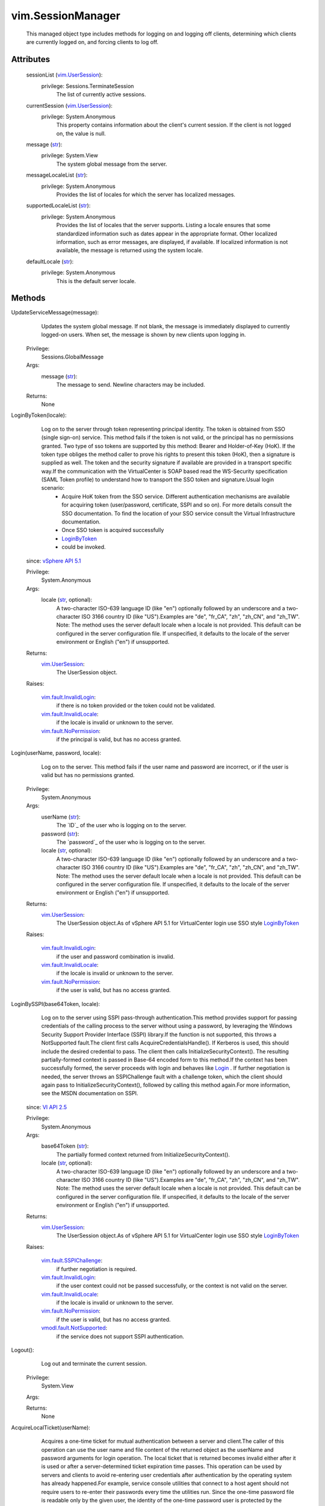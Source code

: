 .. _str: https://docs.python.org/2/library/stdtypes.html

.. _bool: https://docs.python.org/2/library/stdtypes.html

.. _Login: ../vim/SessionManager.rst#login

.. _vim.Task: ../vim/Task.rst

.. _VI API 2.5: ../vim/version.rst#vimversionversion2

.. _VI API 2.5u2: ../vim/version.rst#vimversionversion3

.. _CloneSession: ../vim/SessionManager.rst#cloneSession

.. _LoginByToken: ../vim/SessionManager.rst#loginByToken

.. _vSphere API 5.1: ../vim/version.rst#vimversionversion8

.. _vSphere API 5.0: ../vim/version.rst#vimversionversion7

.. _vSphere API 4.0: ../vim/version.rst#vimversionversion5

.. _vim.UserSession: ../vim/UserSession.rst

.. _AcquireLocalTicket: ../vim/SessionManager.rst#acquireLocalTicket

.. _AcquireCloneTicket: ../vim/SessionManager.rst#acquireCloneTicket

.. _vim.fault.NotFound: ../vim/fault/NotFound.rst

.. _vim.fault.NoPermission: ../vim/fault/NoPermission.rst

.. _vim.fault.InvalidLogin: ../vim/fault/InvalidLogin.rst

.. _SetExtensionCertificate: ../vim/ExtensionManager.rst#setCertificate

.. _vim.fault.NoSubjectName: ../vim/fault/NoSubjectName.rst

.. _vim.fault.SSPIChallenge: ../vim/fault/SSPIChallenge.rst

.. _vim.fault.InvalidLocale: ../vim/fault/InvalidLocale.rst

.. _vmodl.fault.NotSupported: ../vmodl/fault/NotSupported.rst

.. _vim.fault.NotAuthenticated: ../vim/fault/NotAuthenticated.rst

.. _vmodl.fault.InvalidArgument: ../vmodl/fault/InvalidArgument.rst

.. _LoginExtensionBySubjectName: ../vim/SessionManager.rst#loginExtensionBySubjectName

.. _AcquireGenericServiceTicket: ../vim/SessionManager.rst#acquireGenericServiceTicket

.. _vim.fault.NoClientCertificate: ../vim/fault/NoClientCertificate.rst

.. _vim.SessionManager.LocalTicket: ../vim/SessionManager/LocalTicket.rst

.. _vim.fault.InvalidClientCertificate: ../vim/fault/InvalidClientCertificate.rst

.. _vim.SessionManager.ServiceRequestSpec: ../vim/SessionManager/ServiceRequestSpec.rst

.. _vim.SessionManager.GenericServiceTicket: ../vim/SessionManager/GenericServiceTicket.rst


vim.SessionManager
==================
  This managed object type includes methods for logging on and logging off clients, determining which clients are currently logged on, and forcing clients to log off.




Attributes
----------
    sessionList (`vim.UserSession`_):
      privilege: Sessions.TerminateSession
       The list of currently active sessions.
    currentSession (`vim.UserSession`_):
      privilege: System.Anonymous
       This property contains information about the client's current session. If the client is not logged on, the value is null.
    message (`str`_):
      privilege: System.View
       The system global message from the server.
    messageLocaleList (`str`_):
      privilege: System.Anonymous
       Provides the list of locales for which the server has localized messages.
    supportedLocaleList (`str`_):
      privilege: System.Anonymous
       Provides the list of locales that the server supports. Listing a locale ensures that some standardized information such as dates appear in the appropriate format. Other localized information, such as error messages, are displayed, if available. If localized information is not available, the message is returned using the system locale.
    defaultLocale (`str`_):
      privilege: System.Anonymous
       This is the default server locale.


Methods
-------


UpdateServiceMessage(message):
   Updates the system global message. If not blank, the message is immediately displayed to currently logged-on users. When set, the message is shown by new clients upon logging in.


  Privilege:
               Sessions.GlobalMessage



  Args:
    message (`str`_):
       The message to send. Newline characters may be included.




  Returns:
    None
         


LoginByToken(locale):
   Log on to the server through token representing principal identity. The token is obtained from SSO (single sign-on) service. This method fails if the token is not valid, or the principal has no permissions granted. Two type of sso tokens are supported by this method: Bearer and Holder-of-Key (HoK). If the token type obliges the method caller to prove his rights to present this token (HoK), then a signature is supplied as well. The token and the security signature if available are provided in a transport specific way.If the communication with the VirtualCenter is SOAP based read the WS-Security specification (SAML Token profile) to understand how to transport the SSO token and signature.Usual login scenario:
    * Acquire HoK token from the SSO service. Different authentication mechanisms are available for acquiring token (user/password, certificate, SSPI and so on). For more details consult the SSO documentation. To find the location of your SSO service consult the Virtual Infrastructure documentation.
    * Once SSO token is acquired successfully
    * `LoginByToken`_
    * could be invoked.
  since: `vSphere API 5.1`_


  Privilege:
               System.Anonymous



  Args:
    locale (`str`_, optional):
       A two-character ISO-639 language ID (like "en") optionally followed by an underscore and a two-character ISO 3166 country ID (like "US").Examples are "de", "fr_CA", "zh", "zh_CN", and "zh_TW". Note: The method uses the server default locale when a locale is not provided. This default can be configured in the server configuration file. If unspecified, it defaults to the locale of the server environment or English ("en") if unsupported.




  Returns:
    `vim.UserSession`_:
         The UserSession object.

  Raises:

    `vim.fault.InvalidLogin`_: 
       if there is no token provided or the token could not be validated.

    `vim.fault.InvalidLocale`_: 
       if the locale is invalid or unknown to the server.

    `vim.fault.NoPermission`_: 
       if the principal is valid, but has no access granted.


Login(userName, password, locale):
   Log on to the server. This method fails if the user name and password are incorrect, or if the user is valid but has no permissions granted.


  Privilege:
               System.Anonymous



  Args:
    userName (`str`_):
       The `ID`_ of the user who is logging on to the server.


    password (`str`_):
       The `password`_ of the user who is logging on to the server.


    locale (`str`_, optional):
       A two-character ISO-639 language ID (like "en") optionally followed by an underscore and a two-character ISO 3166 country ID (like "US").Examples are "de", "fr_CA", "zh", "zh_CN", and "zh_TW". Note: The method uses the server default locale when a locale is not provided. This default can be configured in the server configuration file. If unspecified, it defaults to the locale of the server environment or English ("en") if unsupported.




  Returns:
    `vim.UserSession`_:
         The UserSession object.As of vSphere API 5.1 for VirtualCenter login use SSO style `LoginByToken`_ 

  Raises:

    `vim.fault.InvalidLogin`_: 
       if the user and password combination is invalid.

    `vim.fault.InvalidLocale`_: 
       if the locale is invalid or unknown to the server.

    `vim.fault.NoPermission`_: 
       if the user is valid, but has no access granted.


LoginBySSPI(base64Token, locale):
   Log on to the server using SSPI pass-through authentication.This method provides support for passing credentials of the calling process to the server without using a password, by leveraging the Windows Security Support Provider Interface (SSPI) library.If the function is not supported, this throws a NotSupported fault.The client first calls AcquireCredentialsHandle(). If Kerberos is used, this should include the desired credential to pass. The client then calls InitializeSecurityContext(). The resulting partially-formed context is passed in Base-64 encoded form to this method.If the context has been successfully formed, the server proceeds with login and behaves like `Login`_ . If further negotiation is needed, the server throws an SSPIChallenge fault with a challenge token, which the client should again pass to InitializeSecurityContext(), followed by calling this method again.For more information, see the MSDN documentation on SSPI.
  since: `VI API 2.5`_


  Privilege:
               System.Anonymous



  Args:
    base64Token (`str`_):
       The partially formed context returned from InitializeSecurityContext().


    locale (`str`_, optional):
       A two-character ISO-639 language ID (like "en") optionally followed by an underscore and a two-character ISO 3166 country ID (like "US").Examples are "de", "fr_CA", "zh", "zh_CN", and "zh_TW". Note: The method uses the server default locale when a locale is not provided. This default can be configured in the server configuration file. If unspecified, it defaults to the locale of the server environment or English ("en") if unsupported.




  Returns:
    `vim.UserSession`_:
         The UserSession object.As of vSphere API 5.1 for VirtualCenter login use SSO style `LoginByToken`_ 

  Raises:

    `vim.fault.SSPIChallenge`_: 
       if further negotiation is required.

    `vim.fault.InvalidLogin`_: 
       if the user context could not be passed successfully, or the context is not valid on the server.

    `vim.fault.InvalidLocale`_: 
       if the locale is invalid or unknown to the server.

    `vim.fault.NoPermission`_: 
       if the user is valid, but has no access granted.

    `vmodl.fault.NotSupported`_: 
       if the service does not support SSPI authentication.


Logout():
   Log out and terminate the current session.


  Privilege:
               System.View



  Args:


  Returns:
    None
         


AcquireLocalTicket(userName):
   Acquires a one-time ticket for mutual authentication between a server and client.The caller of this operation can use the user name and file content of the returned object as the userName and password arguments for login operation. The local ticket that is returned becomes invalid either after it is used or after a server-determined ticket expiration time passes. This operation can be used by servers and clients to avoid re-entering user credentials after authentication by the operating system has already happened.For example, service console utilities that connect to a host agent should not require users to re-enter their passwords every time the utilities run. Since the one-time password file is readable only by the given user, the identity of the one-time password user is protected by the operating system file permission.Only local clients are allowed to call this operation. Remote clients receive an InvalidRequest fault upon calling this operation.


  Privilege:
               System.Anonymous



  Args:
    userName (`str`_):
       User requesting one-time password.




  Returns:
    `vim.SessionManager.LocalTicket`_:
         LocalTicket object containing userName and path to file containing one-time password for use in login operation.

  Raises:

    `vim.fault.InvalidLogin`_: 
       if the userName is invalid.

    `vim.fault.NoPermission`_: 
       if the user and password are valid, but the user has no access granted.

    `vmodl.fault.NotSupported`_: 
       if the server does not support this operation.


AcquireGenericServiceTicket(spec):
   Creates and returns a one-time credential that may be used to make the specified request.
  since: `vSphere API 5.0`_


  Privilege:
               System.Anonymous



  Args:
    spec (`vim.SessionManager.ServiceRequestSpec`_):
       specification for the service request which will be invoked with the ticket.




  Returns:
    `vim.SessionManager.GenericServiceTicket`_:
         a ticket that may be used to invoke the specified request.

  Raises:

    `vim.fault.NoPermission`_: 
       if the client does not have enough privileges to be granted a ticket.

    `vmodl.fault.InvalidArgument`_: 
       if the spec is not supported or not valid.

    `vim.fault.NotAuthenticated`_: 
       if the current session is not authenticated for clone session request


TerminateSession(sessionId):
   Log off and terminate the provided list of sessions.This method is only transactional for each session ID. The set of sessions are terminated sequentially, as specified in the list. If a failure occurs, for example, because of an unknown sessionID, the method aborts with an exception. When the method aborts, any sessions that have not yet been terminated are left in their unterminated state.


  Privilege:
               Sessions.TerminateSession



  Args:
    sessionId (`str`_):
       A list of sessions to terminate.




  Returns:
    None
         

  Raises:

    `vim.fault.NotFound`_: 
       if a sessionId could not be found as a valid logged-on session.

    `vmodl.fault.InvalidArgument`_: 
       if a sessionId matches the current session. Use the logout method to terminate the current session.


SetLocale(locale):
   Sets the session locale.


  Privilege:
               System.View



  Args:
    locale (`str`_):
       A two-character ISO-639 language ID (like "en") optionally followed by an underscore and a two-character ISO 3166 country ID (like "US").Examples are "de", "fr_CA", "zh", "zh_CN", and "zh_TW". Note: The method uses the server default locale when a locale is not provided. This default can be configured in the server configuration file. If unspecified, it defaults to the locale of the server environment or English ("en") if unsupported.




  Returns:
    None
         

  Raises:

    `vim.fault.InvalidLocale`_: 
       if the locale is invalid or unknown to the server.


LoginExtensionBySubjectName(extensionKey, locale):
   Creates a special privileged session that includes the Sessions.ImpersonateUser privilege. Requires that the extension connected using SSL, with a certificate that has a subject name that matches the subject name registered for the extension.As of vSphere API 4.0, the NotFound fault is no longer thrown. Instead, InvalidLogin is thrown if the specified extension is not registered.
  since: `VI API 2.5`_


  Privilege:
               System.Anonymous



  Args:
    extensionKey (`str`_):
       Key of extension that is logging in.


    locale (`str`_, optional):
       A two-character ISO-639 language ID (like "en") optionally followed by an underscore and a two-character ISO 3166 country ID (like "US").Examples are "de", "fr_CA", "zh", "zh_CN", and "zh_TW". Note: The method uses the server default locale when a locale is not provided. This default can be configured in the server configuration file. If unspecified, it defaults to the locale of the server environment or English ("en") if unsupported.




  Returns:
    `vim.UserSession`_:
         

  Raises:

    `vim.fault.InvalidLogin`_: 
       if the extension is not registered, or the subject name doesn't match the subject name of the extension.

    `vim.fault.InvalidLocale`_: 
       if the supplied locale is not valid

    `vim.fault.NotFound`_: 
       if no extension is associated with the given key

    `vim.fault.NoClientCertificate`_: 
       if no certificate was used by the client to connect

    `vim.fault.NoSubjectName`_: 
       if the extension was registered without a subject name

    `vim.fault.InvalidClientCertificate`_: 
       if the client cerificate fails the verification at the server


LoginExtensionByCertificate(extensionKey, locale):
   Creates a special privileged session that includes the Sessions.ImpersonateUser privilege. Requires that the client connect over SSL and provide an X.509 certificate for which they hold the private key. The certificate must match the certificate used in an earlier call to `SetExtensionCertificate`_ .NOTE: Verification of the received certificate (such as expiry, revocation, and trust chain) is not required for successful authentication using this method. If certificate verification is desired, use the `LoginExtensionBySubjectName`_ method instead.
  since: `vSphere API 4.0`_


  Privilege:
               System.Anonymous



  Args:
    extensionKey (`str`_):
       Key of extension that is logging in.


    locale (`str`_, optional):
       A two-character ISO-639 language ID (like "en") optionally followed by an underscore and a two-character ISO 3166 country ID (like "US").Examples are "de", "fr_CA", "zh", "zh_CN", and "zh_TW". Note: The method uses the server default locale when a locale is not provided. This default can be configured in the server configuration file. If unspecified, it defaults to the locale of the server environment or English ("en") if unsupported.




  Returns:
    `vim.UserSession`_:
         

  Raises:

    `vim.fault.InvalidLogin`_: 
       if the extension is not registered, or the certificate does not match the expected value.

    `vim.fault.InvalidLocale`_: 
       if the supplied locale is not valid

    `vim.fault.NoClientCertificate`_: 
       if no certificate was used by the client to connect


ImpersonateUser(userName, locale):
   Converts current session to impersonate the specified user. The current session will take on the identity and authorization level of the user. That user must have a currently-active session. If the given userName is an extension key and this key does not overlap with a user name of any currently-active session, it will take on the identity and authorization level of that extension provided the current session has the same authorization level of that extension.
  since: `VI API 2.5`_


  Privilege:
               Sessions.ImpersonateUser



  Args:
    userName (`str`_):
       The user or extension key to impersonate.


    locale (`str`_, optional):
       A two-character ISO-639 language ID (like "en") optionally followed by an underscore and a two-character ISO 3166 country ID (like "US").Examples are "de", "fr_CA", "zh", "zh_CN", and "zh_TW". Note: The method uses the server default locale when a locale is not provided. This default can be configured in the server configuration file. If unspecified, it defaults to the locale of the server environment or English ("en") if unsupported.




  Returns:
    `vim.UserSession`_:
         

  Raises:

    `vim.fault.InvalidLogin`_: 
       vim.fault.InvalidLogin

    `vim.fault.InvalidLocale`_: 
       vim.fault.InvalidLocale


SessionIsActive(sessionID, userName):
   Validates that a currently-active session exists with the specified sessionID and userName associated with it. Returns true if session exists.
  since: `VI API 2.5`_


  Privilege:
               Sessions.ValidateSession



  Args:
    sessionID (`str`_):
       Session ID to validate.


    userName (`str`_):
       User name to validate.




  Returns:
    `bool`_:
         


AcquireCloneTicket():
   Acquire a session-specific ticket string which can be used to clone the current session. The caller of this operation can pass the ticket value to another entity on the client. The recipient can then call `CloneSession`_ with the ticket string on an unauthenticated session and avoid having to re-enter credentials.The ticket may only be used once and becomes invalid after use. The ticket is also invalidated when the corresponding session is closed or expires. The ticket is only valid on the server which issued it.This sequence of operations is conceptually similar to the functionality provided by `AcquireLocalTicket`_ , however the methods can be used by remote clients and do not require a shared filesystem for transport.See `CloneSession`_ 
  since: `VI API 2.5u2`_


  Privilege:
               System.View



  Args:


  Returns:
    `str`_:
         one-time secret ticket string.

  Raises:

    `vim.fault.NotAuthenticated`_: 
       if the current session is not authenticatedSee `CloneSession`_ 


CloneSession(cloneTicket):
   Clone the session specified by the clone ticket and associate it with the current connection. The current session will take on the identity and authorization level of the UserSession associated with the specified cloning ticket.See `AcquireCloneTicket`_ See `AcquireGenericServiceTicket`_ 
  since: `VI API 2.5u2`_


  Privilege:
               System.Anonymous



  Args:
    cloneTicket (`str`_):
       ticket string acquired via `AcquireCloneTicket`_ .See `AcquireCloneTicket`_ See `AcquireGenericServiceTicket`_ 




  Returns:
    `vim.UserSession`_:
         The new/cloned UserSession object.

  Raises:

    `vim.fault.InvalidLogin`_: 
       if the specified ticket value is not valid.See `AcquireCloneTicket`_ See `AcquireGenericServiceTicket`_ 

    `vmodl.fault.NotSupported`_: 
       if the server does not support this operation.See `AcquireCloneTicket`_ See `AcquireGenericServiceTicket`_ 


